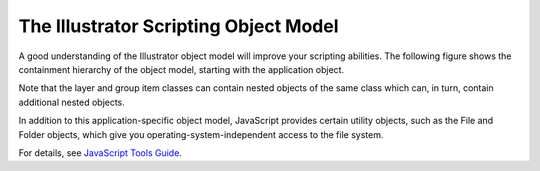 .. _objectmodel/objectModel:

The Illustrator Scripting Object Model
################################################################################

A good understanding of the Illustrator object model will improve your
scripting abilities. The following figure shows the containment hierarchy of
the object model, starting with the application object.

Note that the layer and group item classes can contain nested objects of the
same class which can, in turn, contain additional nested objects.

.. image:: ../_static/objectmodel.png
   :alt: Illustrator Scripting Object Model

In addition to this application-specific object model, JavaScript provides
certain utility objects, such as the File and Folder objects, which give you
operating-system-independent access to the file system.

For details, see `JavaScript Tools Guide <http://estk.aenhancers.com>`__.
